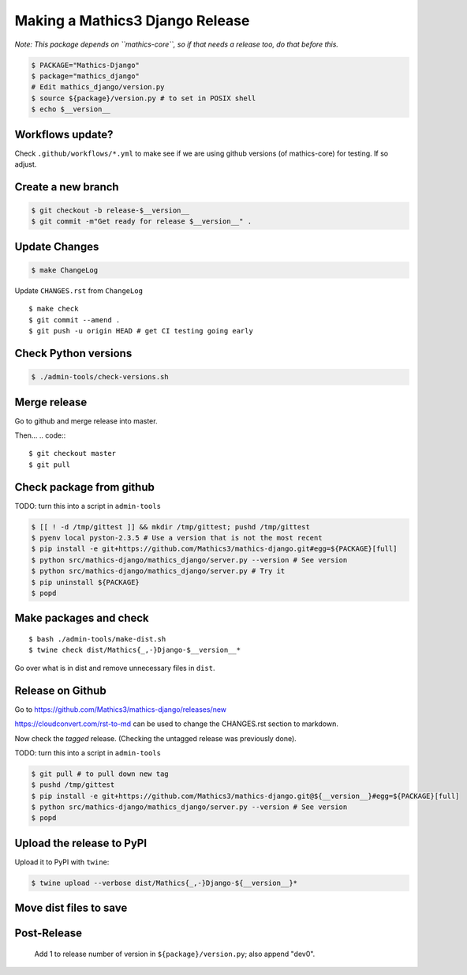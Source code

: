 ================================
Making a Mathics3 Django Release
================================

*Note: This package depends on ``mathics-core``, so if that needs a release too, do that before this.*

.. code::

    $ PACKAGE="Mathics-Django"
    $ package="mathics_django"
    # Edit mathics_django/version.py
    $ source ${package}/version.py # to set in POSIX shell
    $ echo $__version__

Workflows update?
=================

Check ``.github/workflows/*.yml`` to make see if we are using
github versions (of mathics-core) for testing. If so adjust.


Create a new branch
===================

.. code::

    $ git checkout -b release-$__version__
    $ git commit -m"Get ready for release $__version__" .

Update Changes
==============

.. code::

    $ make ChangeLog

Update ``CHANGES.rst`` from ``ChangeLog``

::

    $ make check
    $ git commit --amend .
    $ git push -u origin HEAD # get CI testing going early

Check Python versions
======================

.. code::

   $ ./admin-tools/check-versions.sh

Merge release
=============

Go to github and merge release into master.

Then...
.. code::
::

    $ git checkout master
    $ git pull


Check package from github
=========================

TODO: turn this into a script in ``admin-tools``

.. code::

    $ [[ ! -d /tmp/gittest ]] && mkdir /tmp/gittest; pushd /tmp/gittest
    $ pyenv local pyston-2.3.5 # Use a version that is not the most recent
    $ pip install -e git+https://github.com/Mathics3/mathics-django.git#egg=${PACKAGE}[full]
    $ python src/mathics-django/mathics_django/server.py --version # See version
    $ python src/mathics-django/mathics_django/server.py # Try it
    $ pip uninstall ${PACKAGE}
    $ popd

Make packages and check
=======================

::

    $ bash ./admin-tools/make-dist.sh
    $ twine check dist/Mathics{_,-}Django-$__version__*

Go over what is in dist and remove unnecessary files in ``dist``.

Release on Github
=================

Go to https://github.com/Mathics3/mathics-django/releases/new

https://cloudconvert.com/rst-to-md can be used to change the CHANGES.rst
section to markdown.

Now check the *tagged* release. (Checking the untagged release was
previously done).

TODO: turn this into a script in ``admin-tools``

.. code::

    $ git pull # to pull down new tag
    $ pushd /tmp/gittest
    $ pip install -e git+https://github.com/Mathics3/mathics-django.git@${__version__}#egg=${PACKAGE}[full]
    $ python src/mathics-django/mathics_django/server.py --version # See version
    $ popd

Upload the release to PyPI
==========================

Upload it to PyPI with ``twine``:

.. code::

    $ twine upload --verbose dist/Mathics{_,-}Django-${__version__}*

Move dist files to save
========================

.. code::
    $ mv -v dist/$PACKAGE*{whl,gz} dist/uploaded/


Post-Release
============

    Add 1 to release number of version in ``${package}/version.py``; also append "dev0".
